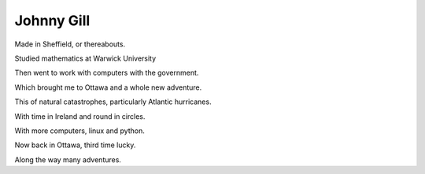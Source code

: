 =============
 Johnny Gill
=============

Made in Sheffield, or thereabouts.

Studied mathematics at Warwick University

Then went to work with computers with the government.

Which brought me to Ottawa and a whole new adventure.

This of natural catastrophes, particularly Atlantic hurricanes.

With time in Ireland and round in circles.

With more computers, linux and python.

Now back in Ottawa, third time lucky.

Along the way many adventures.



